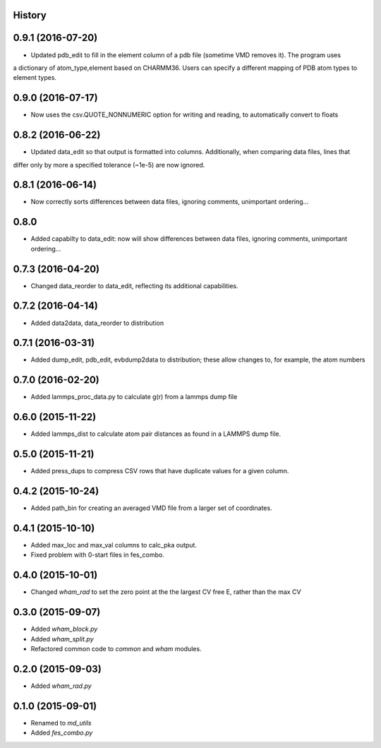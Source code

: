 .. :changelog:

History
-------

0.9.1 (2016-07-20)
------------------

* Updated pdb_edit to fill in the element column of a pdb file (sometime VMD removes it). The program uses
a dictionary of atom_type,element based on CHARMM36. Users can specify a different mapping of PDB atom types to
element types.

0.9.0 (2016-07-17)
------------------

* Now uses the csv.QUOTE_NONNUMERIC option for writing and reading, to automatically convert to floats

0.8.2 (2016-06-22)
------------------

* Updated data_edit so that output is formatted into columns. Additionally, when comparing data files, lines that
differ only by more a specified tolerance (~1e-5) are now ignored.

0.8.1 (2016-06-14)
------------------

* Now correctly sorts differences between data files, ignoring comments, unimportant ordering...

0.8.0
------------------

* Added capabilty to data_edit: now will show differences between data files, ignoring comments, unimportant ordering...


0.7.3 (2016-04-20)
------------------

* Changed data_reorder to data_edit, reflecting its additional capabilities.

0.7.2 (2016-04-14)
------------------

* Added data2data, data_reorder to distribution

0.7.1 (2016-03-31)
------------------

* Added dump_edit, pdb_edit, evbdump2data to distribution; these allow changes to, for example, the atom numbers


0.7.0 (2016-02-20)
------------------

* Added lammps_proc_data.py to calculate g(r) from a lammps dump file

0.6.0 (2015-11-22)
------------------

* Added lammps_dist to calculate atom pair distances as found in a LAMMPS dump file.


0.5.0 (2015-11-21)
------------------

* Added press_dups to compress CSV rows that have duplicate values for a given column.

0.4.2 (2015-10-24)
------------------

* Added path_bin for creating an averaged VMD file from a larger set of coordinates.

0.4.1 (2015-10-10)
------------------

* Added max_loc and max_val columns to calc_pka output.
* Fixed problem with 0-start files in fes_combo.

0.4.0 (2015-10-01)
------------------

* Changed `wham_rad` to set the zero point at the the largest CV free E, rather than the max CV

0.3.0 (2015-09-07)
------------------

* Added `wham_block.py`
* Added `wham_split.py`
* Refactored common code to `common` and `wham` modules.

0.2.0 (2015-09-03)
------------------

* Added `wham_rad.py`

0.1.0 (2015-09-01)
------------------

* Renamed to `md_utils`
* Added `fes_combo.py`

